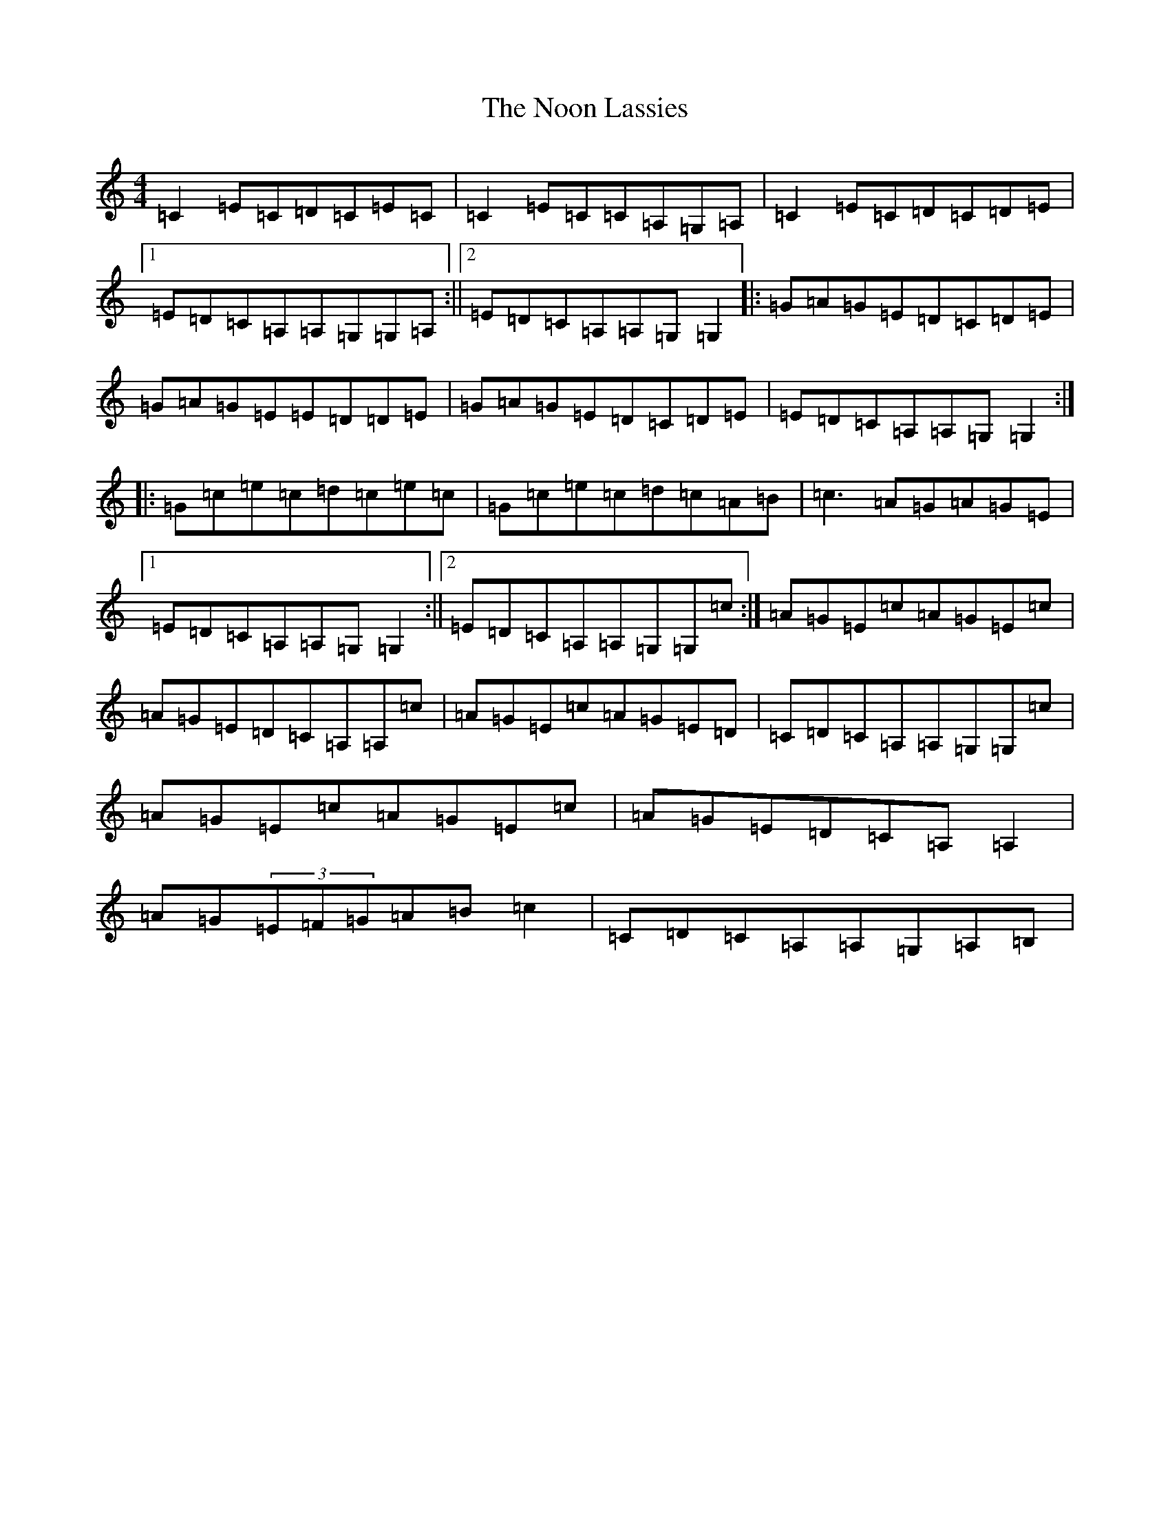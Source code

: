 X: 15581
T: Noon Lassies, The
S: https://thesession.org/tunes/1729#setting1729
R: reel
M:4/4
L:1/8
K: C Major
=C2=E=C=D=C=E=C|=C2=E=C=C=A,=G,=A,|=C2=E=C=D=C=D=E|1=E=D=C=A,=A,=G,=G,=A,:||2=E=D=C=A,=A,=G,=G,2|:=G=A=G=E=D=C=D=E|=G=A=G=E=E=D=D=E|=G=A=G=E=D=C=D=E|=E=D=C=A,=A,=G,=G,2:||:=G=c=e=c=d=c=e=c|=G=c=e=c=d=c=A=B|=c3=A=G=A=G=E|1=E=D=C=A,=A,=G,=G,2:||2=E=D=C=A,=A,=G,=G,=c:|=A=G=E=c=A=G=E=c|=A=G=E=D=C=A,=A,=c|=A=G=E=c=A=G=E=D|=C=D=C=A,=A,=G,=G,=c|=A=G=E=c=A=G=E=c|=A=G=E=D=C=A,=A,2|=A=G(3=E=F=G=A=B=c2|=C=D=C=A,=A,=G,=A,=B,|
